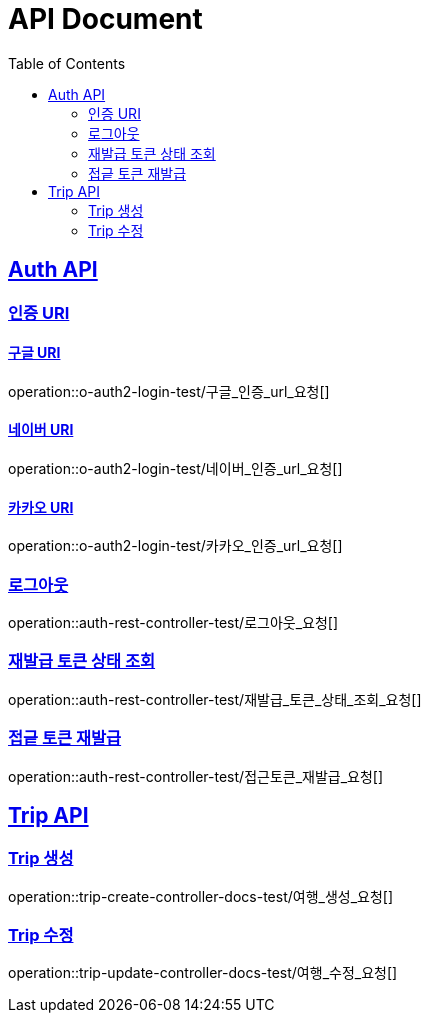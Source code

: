 = API Document
:doctype: book
:icons: font
:source-highlighter: highlightjs // 문서에 표기되는 코드들의 하이라이팅을 highlightjs를 사용
:toc: left // toc (Table Of Contents)를 문서의 좌측에 두기
:toclevels: 2
:sectlinks:
:docinfo: shared-head

== Auth API
=== 인증 URI

==== 구글 URI
operation::o-auth2-login-test/구글_인증_url_요청[]

==== 네이버 URI
operation::o-auth2-login-test/네이버_인증_url_요청[]

==== 카카오 URI
operation::o-auth2-login-test/카카오_인증_url_요청[]

=== 로그아웃
operation::auth-rest-controller-test/로그아웃_요청[]

=== 재발급 토큰 상태 조회
operation::auth-rest-controller-test/재발급_토큰_상태_조회_요청[]

=== 접긑 토큰 재발급
operation::auth-rest-controller-test/접근토큰_재발급_요청[]

== Trip API

=== Trip 생성
operation::trip-create-controller-docs-test/여행_생성_요청[]

=== Trip 수정
operation::trip-update-controller-docs-test/여행_수정_요청[]